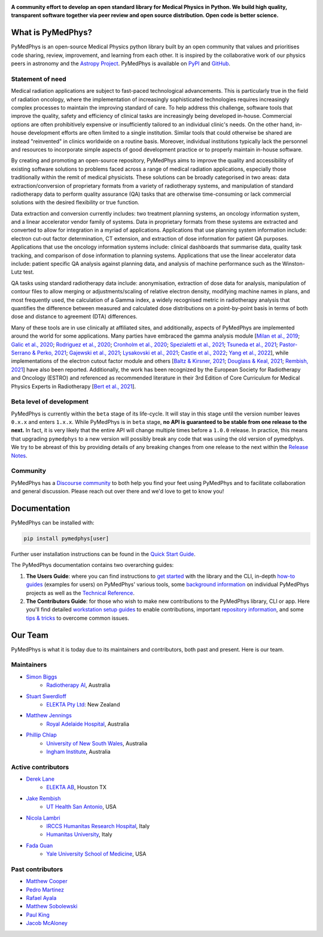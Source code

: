 |logo|

.. |logo| image:: https://github.com/pymedphys/pymedphys/raw/ca501275227f190a77e641a75af925d9070952b6/lib/pymedphys/docs/_static/pymedphys_title.svg
    :target: https://docs.pymedphys.com/

.. START_OF_DOCS_IMPORT

**A community effort to develop an open standard library for Medical Physics
in Python. We build high quality, transparent software together via peer review
and open source distribution. Open code is better science.**

|build| |pypi| |python| |license|

.. |build| image:: https://img.shields.io/github/workflow/status/pymedphys/pymedphys/Library
    :target: https://github.com/pymedphys/pymedphys/actions

.. |pypi| image:: https://img.shields.io/pypi/v/pymedphys
    :target: https://pypi.org/project/pymedphys/

.. |python| image:: https://img.shields.io/pypi/pyversions/pymedphys
    :target: https://pypi.org/project/pymedphys/

.. |license| image:: https://img.shields.io/pypi/l/pymedphys
    :target: https://choosealicense.com/licenses/apache-2.0/


What is PyMedPhys?
==================

PyMedPhys is an open-source Medical Physics python library built by an open
community that values and prioritises code sharing, review, improvement, and
learning from each other. It is inspired by the collaborative work of our
physics peers in astronomy and the `Astropy Project`_. PyMedPhys is available
on `PyPI`_ and `GitHub`_.

.. _`Astropy Project`: http://www.astropy.org/
.. _`PyPI`: https://pypi.org/project/pymedphys/
.. _`GitHub`: https://github.com/pymedphys/pymedphys

Statement of need
*****************

Medical radiation applications are subject to fast-paced technological
advancements. This is particularly true in the field of radiation oncology,
where the implementation of increasingly sophisticated technologies requires
increasingly complex processes to maintain the improving standard of care. To
help address this challenge, software tools that improve the quality, safety
and efficiency of clinical tasks are increasingly being developed in-house.
Commercial options are often prohibitively expensive or insufficiently tailored
to an individual clinic's needs. On the other hand, in-house development
efforts are often limited to a single institution. Similar tools that could
otherwise be shared are instead "reinvented" in clinics worldwide on a routine
basis. Moreover, individual institutions typically lack the personnel and
resources to incorporate simple aspects of good development practice or to
properly maintain in-house software.

By creating and promoting an open-source repository, PyMedPhys aims to improve
the quality and accessibility of existing software solutions to problems faced
across a range of medical radiation applications, especially those
traditionally within the remit of medical physicists. These solutions can be
broadly categorised in two areas: data extraction/conversion of proprietary
formats from a variety of radiotherapy systems, and manipulation of standard
radiotherapy data to perform quality assurance (QA) tasks that are otherwise
time-consuming or lack commercial solutions with the desired flexibility or
true function.

Data extraction and conversion currently includes: two treatment planning
systems, an oncology information system, and a linear accelerator vendor
family of systems. Data in proprietary formats from these systems are
extracted and converted to allow for integration in a myriad of applications.
Applications that use planning system information include: electron cut-out
factor determination, CT extension, and extraction of dose information for
patient QA purposes. Applications that use the oncology information systems
include: clinical dashboards that summarise data, quality task tracking, and
comparison of dose information to planning systems. Applications that use the
linear accelerator data include: patient specific QA analysis against planning
data, and analysis of machine performance such as the Winston-Lutz test.

QA tasks using standard radiotherapy data include: anonymisation, extraction
of dose data for analysis, manipulation of contour files to allow merging or
adjustments/scaling of relative electron density, modifying machine names
in plans, and most frequently used, the calculation of a Gamma index, a widely
recognised metric in radiotherapy analysis that quantifies the difference
between measured and calculated dose distributions on a point-by-point basis
in terms of both dose and distance to agreement (DTA) differences.

Many of these tools are in use clinically at affiliated sites, and
additionally, aspects of PyMedPhys are implemented around the world for some
applications. Many parties have embraced the gamma analysis module
[`Milan et al., 2019`_; `Galic et al., 2020`_; `Rodriguez et al., 2020`_; `Cronholm et al., 2020`_;
`Spezialetti et al., 2021`_; `Tsuneda et al., 2021`_; `Pastor-Serrano & Perko, 2021`_;
`Gajewski et al., 2021`_; `Lysakovski et al., 2021`_; `Castle et al., 2022`_; `Yang et al., 2022`_],
while implementations of the electron cutout factor module and others
[`Baltz & Kirsner, 2021`_; `Douglass & Keal, 2021`_; `Rembish, 2021`_] have also
been reported. Additionally, the work has been recognized by the European
Society for Radiotherapy and Oncology (ESTRO) and referenced as recommended
literature in their 3rd Edition of Core Curriculum for Medical Physics Experts
in Radiotherapy [`Bert et al., 2021`_].

.. _`Milan et al., 2019`: https://aapm.onlinelibrary.wiley.com/doi/10.1002/mp.13491
.. _`Galic et al., 2020`: https://doi.org/10.4103/jmp.JMP_51_19
.. _`Rodriguez et al., 2020`: https://doi.org/10.1088/1361-6560/abb71b
.. _`Cronholm et al., 2020`: http://www.spectronic.se/files/Whitepaper_TFE_202106.pdf
.. _`Spezialetti et al., 2021`: https://doi.org/10.1109/SMC52423.2021.9658879
.. _`Tsuneda et al., 2021`: https://doi.org/10.1002/mp.15164
.. _`Pastor-Serrano & Perko, 2021`: https://doi.org/10.48550/arXiv.2109.03951
.. _`Gajewski et al., 2021`: https://doi.org/10.3389/fphy.2020.567300
.. _`Lysakovski et al., 2021`: https://doi.org/10.3389/fphy.2021.741453
.. _`Castle et al., 2022`: https://doi.org/10.1002/acm2.13556
.. _`Yang et al., 2022`: https://doi.org/10.1088/1361-6560/ac8269
.. _`Baltz & Kirsner, 2021`: https://doi.org/10.1002/acm2.13430
.. _`Douglass & Keal, 2021`: https://doi.org/10.1016/j.ejmp.2021.08.012
.. _`Rembish, 2021`: https://www.proquest.com/docview/2564568968
.. _`Bert et al., 2021`: https://www.efomp.org/uploads/595e3c8a-52d9-440f-b50b-183c3a00cb00/Radiotherapy_cc_2022.pdf

Beta level of development
*************************

PyMedPhys is currently within the ``beta`` stage of its life-cycle. It will
stay in this stage until the version number leaves ``0.x.x`` and enters
``1.x.x``. While PyMedPhys is in ``beta`` stage, **no API is guaranteed to be
stable from one release to the next.** In fact, it is very likely that the
entire API will change multiple times before a ``1.0.0`` release. In practice,
this means that upgrading ``pymedphys`` to a new version will possibly break
any code that was using the old version of pymedphys. We try to be abreast of
this by providing details of any breaking changes from one release to the next
within the `Release Notes`_.

Community
**************

PyMedPhys has a `Discourse community <https://pymedphys.discourse.group/>`_
to both help you find your feet using PyMedPhys and to facilitate collaboration
and general discussion. Please reach out over there and we'd love to get to
know you!

Documentation
=============

PyMedPhys can be installed with:

.. code:: bash

    pip install pymedphys[user]

Further user installation instructions can be found in the `Quick Start Guide`_.

The PyMedPhys documentation contains two overarching guides:

1. **The Users Guide**: where you can find instructions to `get started`_ with
   the library and the CLI, in-depth `how-to guides`_ (examples for users) on PyMedPhys' various
   tools, some `background information`_ on individual PyMedPhys projects as
   well as the `Technical Reference`_.

2. **The Contributors Guide**: for those who wish to make new contributions
   to the PyMedPhys library, CLI or app. Here you'll find detailed `workstation
   setup guides`_ to enable contributions, important `repository information`_,
   and some `tips & tricks`_ to overcome common issues.


Our Team
========

PyMedPhys is what it is today due to its maintainers and contributors, both
past and present. Here is our team.

Maintainers
***********

* `Simon Biggs`_
    * `Radiotherapy AI`_, Australia

.. _`Simon Biggs`: https://github.com/SimonBiggs

* `Stuart Swerdloff`_
    * `ELEKTA Pty Ltd`_: New Zealand

.. _`Stuart Swerdloff`: https://github.com/sjswerdloff

* `Matthew Jennings`_
    * `Royal Adelaide Hospital`_, Australia

.. _`Matthew Jennings`: https://github.com/Matthew-Jennings

* `Phillip Chlap`_
    * `University of New South Wales`_, Australia
    * `Ingham Institute`_, Australia

.. _`Phillip Chlap`: https://github.com/pchlap


|sjs| |rah|

Active contributors
****************************

* `Derek Lane`_
    * `ELEKTA AB`_, Houston TX

.. _`Derek Lane`: https://github.com/dg1an3

* `Jake Rembish`_
    * `UT Health San Antonio`_, USA

.. _`Jake Rembish`: https://github.com/rembishj

* `Nicola Lambri`_
    * `IRCCS Humanitas Research Hospital`_, Italy
    * `Humanitas University`_, Italy

.. _`Nicola Lambri`: https://github.com/nlambriICH

* `Fada Guan`_
    * `Yale University School of Medicine`_, USA

.. _`Fada Guan`: https://github.com/guanfada

|uth|

Past contributors
****************************

* `Matthew Cooper <https://github.com/matthewdeancooper>`_
* `Pedro Martinez <https://github.com/peterg1t>`_
* `Rafael Ayala <https://github.com/ayalalazaro>`_
* `Matthew Sobolewski <https://github.com/msobolewski>`_
* `Paul King <https://github.com/kingrpaul>`_
* `Jacob McAloney <https://github.com/JacobMcAloney>`_


.. |rah| image:: https://github.com/pymedphys/pymedphys/raw/3f8d82fc3b53eb636a75336477734e39fa406110/docs/logos/gosa_200x200.png
    :target: `Royal Adelaide Hospital`_

.. |uth| image:: https://github.com/pymedphys/pymedphys/raw/3f8d82fc3b53eb636a75336477734e39fa406110/docs/logos/UTHSA_logo.png
    :target: `UT Health San Antonio`_

.. |sjs| image:: https://github.com/pymedphys/pymedphys/raw/7e9204656e0468b0843533472553a03a99387386/logos/swerdloff.png
    :target: `Swerdloff Family`_

.. _`Radiotherapy AI`: https://radiotherapy.ai/

.. _`ELEKTA Pty Ltd`: https://www.elekta.com/

.. _`ELEKTA AB`: https://www.elekta.com/

.. _`Royal Adelaide Hospital`: https://www.rah.sa.gov.au/

.. _`University of New South Wales`: https://www.unsw.edu.au/

.. _`South Western Sydney Local Health District`: https://www.swslhd.health.nsw.gov.au/

.. _`Anderson Regional Cancer Center`: https://www.andersonregional.org/services/cancer-care/

.. _`Northern Beaches Cancer Care`: https://www.northernbeachescancercare.com.au/

.. _`University of Calgary`: https://www.ucalgary.ca/

.. _`Tom Baker Cancer Centre`: https://www.ahs.ca/tbcc

.. _`UT Health San Antonio`: https://www.uthscsa.edu/academics/biomedical-sciences/programs/radiological-sciences-phd

.. _`Hospital General Universitario Gregorio Marañón`: https://www.comunidad.madrid/hospital/gregoriomaranon/

.. _`Swerdloff Family`: https://github.com/sjswerdloff

.. _`Ingham Institute`: https://inghaminstitute.org.au/

.. _`IRCCS Humanitas Research Hospital`: https://www.humanitas.net/

.. _`Humanitas University`: https://www.hunimed.eu/

.. _`Yale University School of Medicine`: https://medicine.yale.edu/

.. END_OF_DOCS_IMPORT

.. _`Release Notes`: ./CHANGELOG.md

.. _`Quick Start Guide`: https://docs.pymedphys.com/en/latest/users/get-started/quick-start.html
.. _`get started`: https://docs.pymedphys.com/en/latest/users/get-started/index.html
.. _`how-to guides`: https://docs.pymedphys.com/en/latest/users/howto/index.html
.. _`background information`: https://docs.pymedphys.com/en/latest/users/background/index.html
.. _`Technical Reference`: https://docs.pymedphys.com/en/latest/users/ref/index.html
.. _`workstation setup guides`: https://docs.pymedphys.com/en/latest/contrib/setups/index.html
.. _`repository information`: https://docs.pymedphys.com/en/latest/contrib/info/index.html
.. _`tips & tricks`: https://docs.pymedphys.com/en/latest/contrib/tips/index.html
